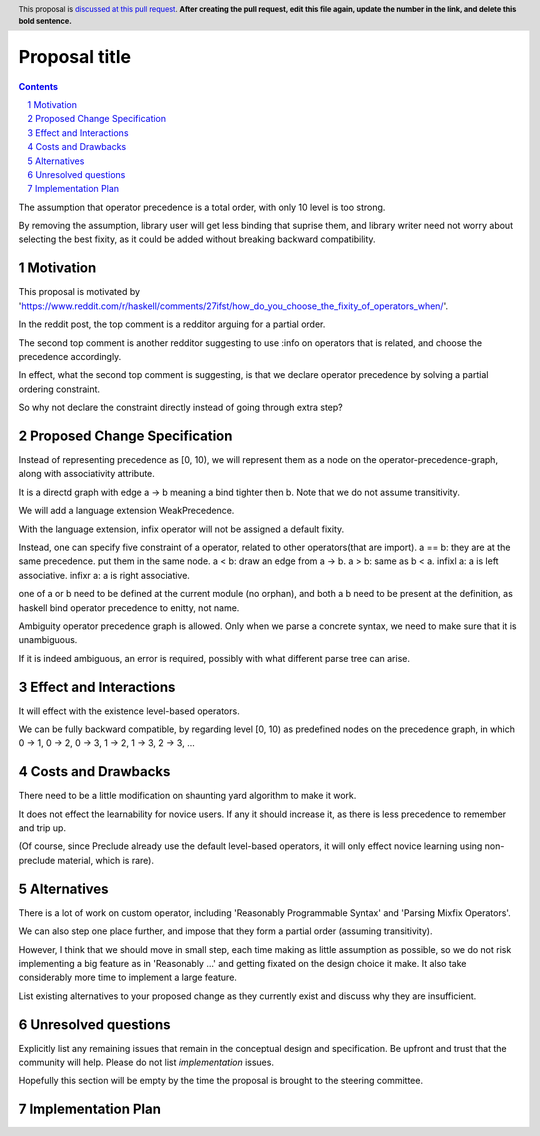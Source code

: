 Proposal title
==============

.. proposal-number::
.. trac-ticket::
.. implemented::
.. highlight:: haskell
.. header:: This proposal is `discussed at this pull request <https://github.com/ghc-proposals/ghc-proposals/pull/0>`_.
            **After creating the pull request, edit this file again, update the
            number in the link, and delete this bold sentence.**
.. sectnum::
.. contents::

The assumption that operator precedence is a total order, with only 10 level is too strong.

By removing the assumption, library user will get less binding that suprise them,
and library writer need not worry about selecting the best fixity, as it could be added without breaking backward compatibility.


Motivation
------------
This proposal is motivated by 'https://www.reddit.com/r/haskell/comments/27ifst/how_do_you_choose_the_fixity_of_operators_when/'.

In the reddit post, the top comment is a redditor arguing for a partial order.

The second top comment is another redditor suggesting to use :info on operators that is related, and choose the precedence accordingly.

In effect, what the second top comment is suggesting, is that we declare operator precedence by solving a partial ordering constraint.

So why not declare the constraint directly instead of going through extra step?

Proposed Change Specification
-----------------------------
Instead of representing precedence as [0, 10), 
we will represent them as a node on the operator-precedence-graph, along with associativity attribute.

It is a directd graph with edge a -> b meaning a bind tighter then b. Note that we do not assume transitivity.

We will add a language extension WeakPrecedence.

With the language extension, infix operator will not be assigned a default fixity.

Instead, one can specify five constraint of a operator, related to other operators(that are import).
a == b: they are at the same precedence. put them in the same node.
a < b: draw an edge from a -> b.
a > b: same as b < a.
infixl a: a is left associative.
infixr a: a is right associative.

one of a or b need to be defined at the current module (no orphan), and both a b need to be present at the definition,
as haskell bind operator precedence to enitty, not name.

Ambiguity operator precedence graph is allowed. Only when we parse a concrete syntax, we need to make sure that it is unambiguous.

If it is indeed ambiguous, an error is required, possibly with what different parse tree can arise.

Effect and Interactions
-----------------------
It will effect with the existence level-based operators.

We can be fully backward compatible, by regarding level [0, 10) as predefined nodes on the precedence graph,
in which 0 -> 1, 0 -> 2, 0 -> 3, 1 -> 2, 1 -> 3, 2 -> 3, ...

Costs and Drawbacks
-------------------
There need to be a little modification on shaunting yard algorithm to make it work.

It does not effect the learnability for novice users. If any it should increase it, as there is less precedence to remember and trip up.

(Of course, since Preclude already use the default level-based operators, it will only effect novice learning using non-preclude material, which is rare).


Alternatives
------------
There is a lot of work on custom operator, including 'Reasonably Programmable Syntax' and 'Parsing Mixfix Operators'.

We can also step one place further, and impose that they form a partial order (assuming transitivity).

However, I think that we should move in small step, each time making as little assumption as possible, 
so we do not risk implementing a big feature as in 'Reasonably ...' and getting fixated on the design choice it make.
It also take considerably more time to implement a large feature.

List existing alternatives to your proposed change as they currently exist and discuss why they are insufficient.


Unresolved questions
--------------------
Explicitly list any remaining issues that remain in the conceptual design and specification. Be upfront and trust that the community will help. Please do not list *implementation* issues.

Hopefully this section will be empty by the time the proposal is brought to the steering committee.


Implementation Plan
-------------------
